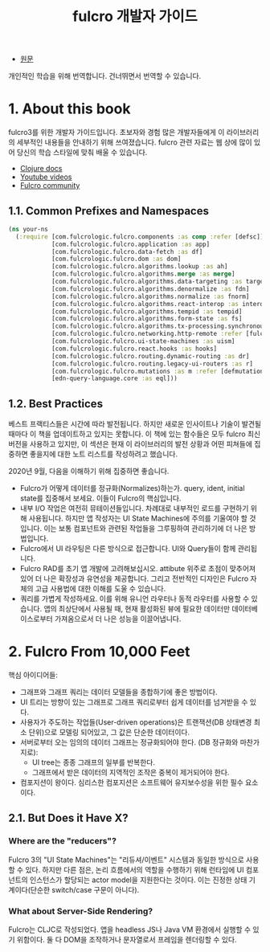 :PROPERTIES:
:ID:       47249693-93b8-40b6-9b44-b47ae5125b29
:END:
#+title: fulcro 개발자 가이드
#+hugo_base_dir: ~/blog
#+hugo_section: ../content_ko/posts
#+hugo_publishdate: <2022-11-23 Wed 11:34>
#+hugo_front_matter_format: yaml
#+hugo_auto_set_lastmod: t
#+filetags: @번역 @clojure fulcro

- [[https://book.fulcrologic.com/][원문]]

개인적인 학습을 위해 번역합니다.
건너뛰면서 번역할 수 있습니다.

* 1. About this book
fulcro3를 위한 개발자 가이드입니다. 초보자와 경험 많은 개발자들에게 이 라이브러리의 세부적인 내용들을 안내하기 위해 쓰여졌습니다. fulcro 관련 자료는 웹 상에 많이 있어 당신의 학습 스타일에 맞춰 배울 수 있습니다.

- [[https://cljdoc.org/d/com.fulcrologic/fulcro/3.0.0/doc/readme][Clojure docs]]
- [[https://www.youtube.com/playlist?list=PLVi9lDx-4C_T7jkihlQflyqGqU4xVtsfi][Youtube videos]]
- [[https://fulcro-community.github.io/main/index.html][Fulcro community]]

** 1.1. Common Prefixes and Namespaces
#+begin_src clojure
(ns your-ns
  (:require [com.fulcrologic.fulcro.components :as comp :refer [defsc]]
            [com.fulcrologic.fulcro.application :as app]
            [com.fulcrologic.fulcro.data-fetch :as df]
            [com.fulcrologic.fulcro.dom :as dom]
            [com.fulcrologic.fulcro.algorithms.lookup :as ah]
            [com.fulcrologic.fulcro.algorithms.merge :as merge]
            [com.fulcrologic.fulcro.algorithms.data-targeting :as targeting]
            [com.fulcrologic.fulcro.algorithms.denormalize :as fdn]
            [com.fulcrologic.fulcro.algorithms.normalize :as fnorm]
            [com.fulcrologic.fulcro.algorithms.react-interop :as interop]
            [com.fulcrologic.fulcro.algorithms.tempid :as tempid]
            [com.fulcrologic.fulcro.algorithms.form-state :as fs]
            [com.fulcrologic.fulcro.algorithms.tx-processing.synchronous-tx-processing :as stx]
            [com.fulcrologic.fulcro.networking.http-remote :refer [fulcro-http-remote]]
            [com.fulcrologic.fulcro.ui-state-machines :as uism]
            [com.fulcrologic.fulcro.react.hooks :as hooks]
            [com.fulcrologic.fulcro.routing.dynamic-routing :as dr]
            [com.fulcrologic.fulcro.routing.legacy-ui-routers :as r]
            [com.fulcrologic.fulcro.mutations :as m :refer [defmutation]]
            [edn-query-language.core :as eql]))
#+end_src


** 1.2. Best Practices

베스트 프랙티스들은 시간에 따라 발전됩니다. 하지만 새로운 인사이트나 기술이 발견될 때마다 이 책을 업데이트하고 있지는 못합니다. 이 책에 있는 함수들은 모두 fulcro 최신 버전을 사용하고 있지만, 이 섹션은 현재 이 라이브러리의 발전 상황과 어떤 피쳐들에 집중하면 좋을지에 대한 노트 리스트를 작성하려고 했습니다.

2020년 9월, 다음을 이해하기 위해 집중하면 좋습니다.

- Fulcro가 어떻게 데이터를 정규화(Normalizes)하는가.
  query, ident, initial state를 집중해서 보세요. 이들이 Fulcro의 핵심입니다.
- 내부 I/O 작업은 여전히 뮤테이션들입니다. 차례대로 내부적인 로드를 구현하기 위해 사용됩니다.
  하지만 앱 작성자는 UI State Machines에 주의를 기울여야 할 것입니다. 이는 보통 컴포넌트와 관련된 작업들을 그루핑하여 관리하기에 더 나은 방법입니다.
- Fulcro에서 UI 라우팅은 다른 방식으로 접근합니다. UI와 Query들이 함께 관리됩니다.
- Fulcro RAD를 초기 앱 개발에 고려해보십시오. attibute 위주로 초점이 맞추어져 있어 더 나은 확장성과 유연성을 제공합니다. 그리고 전반적인 디자인은 Fulcro 자체의 고급 사용법에 대한 이해를 도울 수 있습니다.
- 쿼리를 가볍게 작성하세요. 이를 위해 유니언 라우터나 동적 라우터를 사용할 수 있습니다. 앱의 최상단에서 사용될 때, 현재 활성화된 뷰에 필요한 데이터만 데이터베이스로부터 가져옴으로서 더 나은 성능을 이끌어냅니다.


* 2. Fulcro From 10,000 Feet

핵심 아이디어들:
- 그래프와 그래프 쿼리는 데이터 모델들을 종합하기에 좋은 방법이다.
- UI 트리는 방향이 있는 그래프로 그래프 쿼리로부터 쉽게 데이터를 넘겨받을 수 있다.
- 사용자가 주도하는 작업들(User-driven operations)은 트랜잭션(DB 상태변경 최소 단위)으로 모델링 되어있고, 그 값은 단순한 데이터이다.
- 서버로부터 오는 임의의 데이터 그래프는 정규화되어야 한다. (DB 정규화와 마찬가지로):
  + UI tree는 종종 그래프의 일부를 반복한다.
  + 그래프에서 받은 데이터의 지역적인 조작은 중복이 제거되어야 한다.
- 컴포지션이 왕이다. 심리스한 컴포지션은 소프트웨어 유지보수성을 위한 필수 요소이다.

** 2.1. But Does it Have X?
*** Where are the "reducers"?
Fulcro 3의 "UI State Machines"는 "리듀셔/이벤트" 시스템과 동일한 방식으로 사용할 수 있다.
하지만 다른 점은, 논리 흐름에서의 역할을 수행하기 위해 런타임에 UI 컴포넌트의 인스턴스가 할당되는 actor model을 지원한다는 것이다. 이는 진정한 상태 기계이다(단순한 switch/case 구문이 아니다).
*** What about Server-Side Rendering?
Fulcro는 CLJC로 작성되었다. 앱을 headless JS나 Java VM 환경에서 실행할 수 있기 위함이다. 둘 다 DOM을 조작하거나 문자열로서 프레임을 렌더링할 수 있다.
